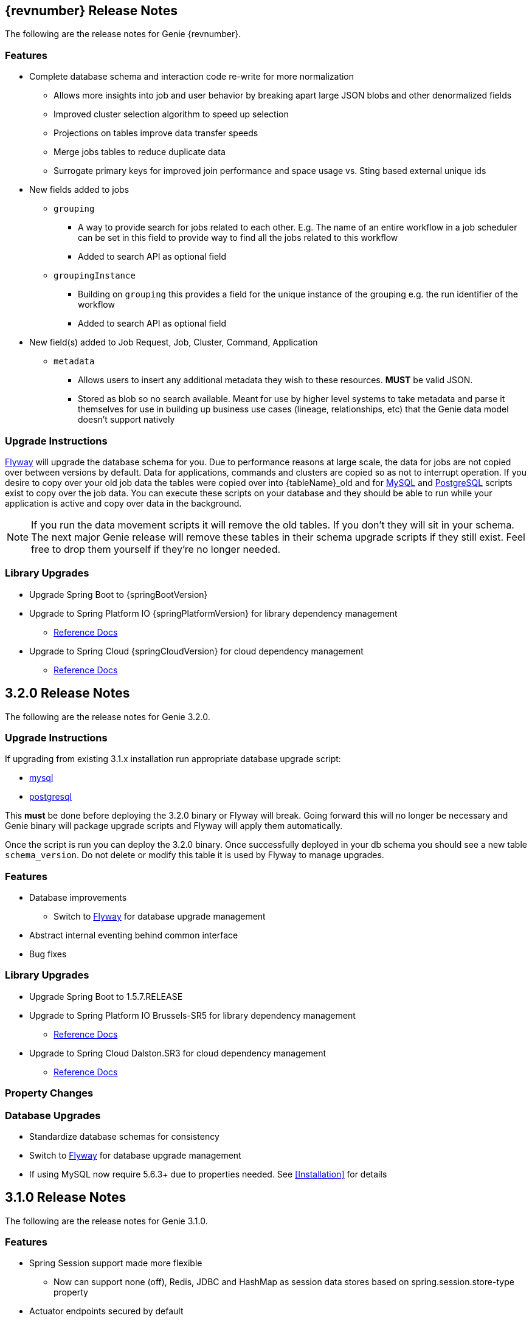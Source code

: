 == {revnumber} Release Notes

The following are the release notes for Genie {revnumber}.

=== Features

* Complete database schema and interaction code re-write for more normalization
** Allows more insights into job and user behavior by breaking apart large JSON blobs and other denormalized fields
** Improved cluster selection algorithm to speed up selection
** Projections on tables improve data transfer speeds
** Merge jobs tables to reduce duplicate data
** Surrogate primary keys for improved join performance and space usage vs. Sting based external unique ids
* New fields added to jobs
** `grouping`
*** A way to provide search for jobs related to each other. E.g. The name of an entire workflow in a job scheduler can
be set in this field to provide way to find all the jobs related to this workflow
*** Added to search API as optional field
** `groupingInstance`
*** Building on `grouping` this provides a field for the unique instance of the grouping e.g. the run identifier of the
workflow
*** Added to search API as optional field
* New field(s) added to Job Request, Job, Cluster, Command, Application
** `metadata`
*** Allows users to insert any additional metadata they wish to these resources. *MUST* be valid JSON.
*** Stored as blob so no search available. Meant for use by higher level systems to take metadata and parse it
themselves for use in building up business use cases (lineage, relationships, etc) that the Genie data model doesn't
support natively

=== Upgrade Instructions

https://flywaydb.org/[Flyway] will upgrade the database schema for you. Due to performance reasons at large
scale, the data for jobs are not copied over between versions by default. Data for applications, commands and clusters
are copied so as not to interrupt operation. If you desire to copy over your old job data the tables were copied over
into {tableName}_old and for
https://raw.githubusercontent.com/Netflix/genie/v{revnumber}/genie-ddl/src/main/sql/mysql/load-3.2.x-job-data-to-3.3.0.mysql.sql[MySQL]
and
https://raw.githubusercontent.com/Netflix/genie/v{revnumber}/genie-ddl/src/main/sql/postgresql/load-3.2.x-job-data-to-3.3.0.postgresql.sql[PostgreSQL]
scripts exist to copy over the job data. You can execute these scripts on your database and they should be able to run
while your application is active and copy over data in the background.

NOTE: If you run the data movement scripts it will remove the old tables. If you don't they will sit in your schema.
The next major Genie release will remove these tables in their schema upgrade scripts if they still exist. Feel free to
drop them yourself if they're no longer needed.

=== Library Upgrades

* Upgrade Spring Boot to {springBootVersion}
* Upgrade to Spring Platform IO {springPlatformVersion} for library dependency management
** http://docs.spring.io/platform/docs/{springPlatformVersion}/reference/htmlsingle/[Reference Docs]
* Upgrade to Spring Cloud {springCloudVersion} for cloud dependency management
** http://cloud.spring.io/spring-cloud-static/{springCloudVersion}/[Reference Docs]

== 3.2.0 Release Notes

The following are the release notes for Genie 3.2.0.

=== Upgrade Instructions

If upgrading from existing 3.1.x installation run appropriate database upgrade script:

* https://raw.githubusercontent.com/Netflix/genie/v3.2.0/genie-ddl/src/main/sql/mysql/upgrade-3.1.x-to-3.2.0.mysql.sql[mysql]
* https://raw.githubusercontent.com/Netflix/genie/v3.2.0/genie-ddl/src/main/sql/postgresql/upgrade-3.1.x-to-3.2.0.postgresql.sql[postgresql]

This *must* be done before deploying the 3.2.0 binary or Flyway will break. Going forward this will no longer be
necessary and Genie binary will package upgrade scripts and Flyway will apply them automatically.

Once the script is run you can deploy the 3.2.0 binary. Once successfully deployed in your db schema you should see a
new table `schema_version`. Do not delete or modify this table it is used by Flyway to manage upgrades.

=== Features

* Database improvements
** Switch to https://flywaydb.org/[Flyway] for database upgrade management
* Abstract internal eventing behind common interface
* Bug fixes

=== Library Upgrades

* Upgrade Spring Boot to 1.5.7.RELEASE
* Upgrade to Spring Platform IO Brussels-SR5 for library dependency management
** http://docs.spring.io/platform/docs/Brussels-SR5/reference/htmlsingle/[Reference Docs]
* Upgrade to Spring Cloud Dalston.SR3 for cloud dependency management
** http://cloud.spring.io/spring-cloud-static/Dalston.SR3/[Reference Docs]

=== Property Changes

=== Database Upgrades

* Standardize database schemas for consistency
* Switch to https://flywaydb.org/[Flyway] for database upgrade management
* If using MySQL now require 5.6.3+ due to properties needed. See <<Installation>> for details

== 3.1.0 Release Notes

The following are the release notes for Genie 3.1.0.

=== Features

* Spring Session support made more flexible
** Now can support none (off), Redis, JDBC and HashMap as session data stores based on spring.session.store-type
property
* Actuator endpoints secured by default
** Follows new Spring default
** Turn off by setting `management.security.enabled` to `false`
* Optional cluster load balancer via Admin supplied script
* Add dependencies to the Cluster and Command entities
* Add configurations to the JobRequest entity

=== Library Upgrades

* Upgrade Spring Boot from 1.3.8.RELEASE to 1.5.4.RELEASE
** https://github.com/spring-projects/spring-boot/wiki/Spring-Boot-1.4-Release-Notes[1.4 Release Notes]
** https://github.com/spring-projects/spring-boot/wiki/Spring-Boot-1.5-Release-Notes[1.5 Release Notes]
* Upgrade to Spring Platform IO Brussels-SR3 for library dependency management
** http://docs.spring.io/platform/docs/Brussels-SR3/reference/htmlsingle/[Reference Docs]
* Upgrade to Spring Cloud Dalston.SR2 for cloud dependency management
** http://cloud.spring.io/spring-cloud-static/Dalston.SR2/[Reference Docs]
* Removal of Spring Cloud Cluster
** Spring Cloud Cluster was deprecated and the leadership election functionality previously leveraged by Genie was moved
to Spring Integration Zookeeper. That library is now used.
* Tomcat upgraded to 8.5 from 8.0

=== Property Changes

==== Added

|===
|Property |Description| Default Value

|genie.jobs.clusters.loadBalancers.script.destination
|The location on disk where the script source file should be stored after it is downloaded from
`genie.jobs.clusters.loadBalancers.script.source`. The file will be given the same name.
|file:///tmp/genie/loadbalancers/script/destination/

|genie.jobs.clusters.loadBalancers.script.enabled
|Whether the script based load balancer should be enabled for the system or not.
See also: `genie.jobs.clusters.loadBalancers.script.source`
See also: `genie.jobs.clusters.loadBalancers.script.destination`
|false

|genie.jobs.clusters.loadBalancers.script.order
|The order which the script load balancer should be evaluated. The lower this number the sooner it is evaluated. 0
would be the first thing evaluated if nothing else is set to 0 as well. Must be < 2147483647 (Integer.MAX_VALUE). If
no value set will be given Integer.MAX_VALUE - 1 (default).
|2147483646

|genie.jobs.clusters.loadBalancers.script.refreshRate
|How frequently to refresh the load balancer script (in milliseconds)
|300000

|genie.jobs.clusters.loadBalancers.script.source
|The location of the script the load balancer should load to evaluate which cluster to use for a job request
|file:///tmp/genie/loadBalancers/script/source/loadBalance.js

|genie.jobs.clusters.loadBalancers.script.timeout
|The amount of time (in milliseconds) that the system will attempt to run the cluster load balancer script before it
forces a timeout
|5000

|genie.tasks.databaseCleanup.batchSize
|The number of jobs to delete from the database at a time. Genie will loop until all jobs older than the retention
time are deleted.
|10000

|management.security.roles
|The roles a user needs to have in order to access the Actuator endpoints
|ADMIN

|security.oauth2.resource.filter-order
|The order the OAuth2 resource filter is places within the spring security chain
|3

|spring.data.redis.repositories.enabled
|Whether Spring data repositories should attempt to be created for Redis
|true

|spring.session.store-type
|The back end storage system for Spring to store HTTP session information. See
http://docs.spring.io/spring-boot/docs/{springBootVersion}/reference/htmlsingle/#boot-features-session[Spring Boot Session]
for more information. Currently on classpath only none, hash_map, redis and jdbc will work.
|hash_map

|===

==== Changed Default Value

|===
|Property |Old Default| New Default

|genie.tasks.clusterChecker.healthIndicatorsToIgnore
|memory,genie,discoveryComposite
|memory,genieMemory,discoveryComposite

|management.security.enabled
|false
|true

|===

==== Removed

==== Renamed

|===
|Old Name |New Name

|multipart.max-file-size
|spring.http.multipart.max-file-size

|multipart.max-request-size
|spring.http.multipart.max-file-size

|spring.cloud.cluster.leader.enabled
|genie.zookeeper.enabled

|spring.cloud.cluster.zookeeper.connect
|genie.zookeeper.connectionString

|spring.cloud.cluster.zookeeper.namespace
|genie.zookeeper.leader.path

|spring.datasource.min-idle
|spring.datasource.tomcat.min-idle

|spring.datasource.max-idle
|spring.datasource.tomcat.max-idle

|spring.datasource.max-active
|spring.datasource.tomcat.max-active

|spring.datasource.validation-query
|spring.datasource.tomcat.validation-query

|spring.datasource.test-on-borrow
|spring.datasource.tomcat.test-on-borrow

|spring.datasource.test-on-connect
|spring.datasource.tomcat.test-on-connect

|spring.datasource.test-on-return
|spring.datasource.tomcat.test-on-return

|spring.datasource.test-while-idle
|spring.datasource.tomcat.test-while-idle

|spring.datasource.min-evictable-idle-time-millis
|spring.datasource.tomcat.min-evictable-idle-time-millis

|spring.datasource.time-between-eviction-run-millis
|spring.datasource.tomcat.time-between-eviction-run-millis

|spring.jpa.hibernate.naming-strategy
|spring.jpa.hibernate.naming.strategy

|===

=== Database Upgrades

* Add cluster and command dependencies table
* Rename MySQL and PostgreSQL schema files
* Index 'name' column of Jobs table
* Switch Job and JobRequest tables 'description' column to text
* Switch Applications' table 'cluster_criterias' and 'command_criteria' columns to text
* Increase the size of 'tags' column for applications, clusters, commands, jobs, job_requests
* Switch JobRequest table 'dependencies' column to text
* Add job request table configs column
* Double the size of 'config' and 'dependencies' column for Application, Cluster, Command
